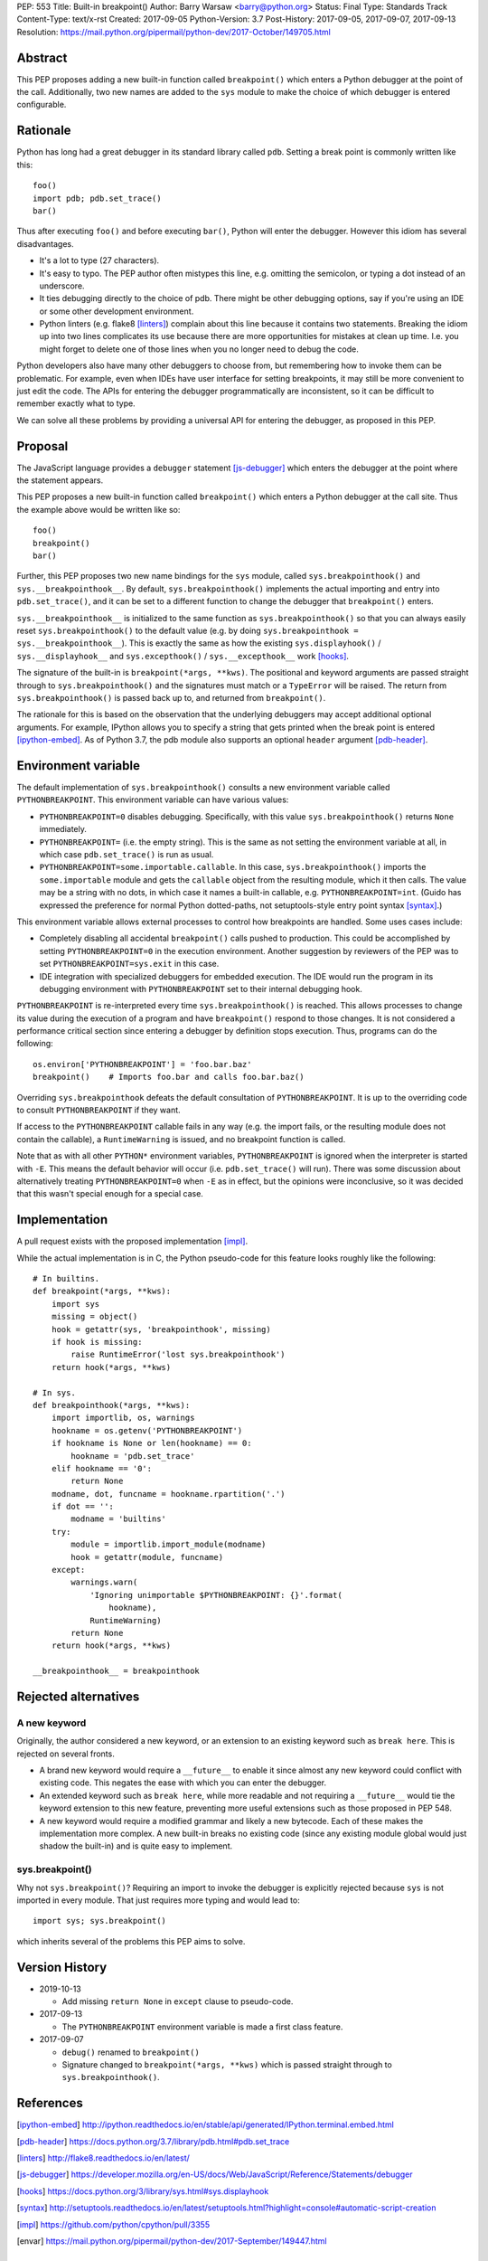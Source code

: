 PEP: 553
Title: Built-in breakpoint()
Author: Barry Warsaw <barry@python.org>
Status: Final
Type: Standards Track
Content-Type: text/x-rst
Created: 2017-09-05
Python-Version: 3.7
Post-History: 2017-09-05, 2017-09-07, 2017-09-13
Resolution: https://mail.python.org/pipermail/python-dev/2017-October/149705.html


Abstract
========

This PEP proposes adding a new built-in function called ``breakpoint()`` which
enters a Python debugger at the point of the call.  Additionally, two new
names are added to the ``sys`` module to make the choice of which debugger is
entered configurable.


Rationale
=========

Python has long had a great debugger in its standard library called ``pdb``.
Setting a break point is commonly written like this::

    foo()
    import pdb; pdb.set_trace()
    bar()

Thus after executing ``foo()`` and before executing ``bar()``, Python will
enter the debugger.  However this idiom has several disadvantages.

* It's a lot to type (27 characters).

* It's easy to typo.  The PEP author often mistypes this line, e.g. omitting
  the semicolon, or typing a dot instead of an underscore.

* It ties debugging directly to the choice of pdb.  There might be other
  debugging options, say if you're using an IDE or some other development
  environment.

* Python linters (e.g. flake8 [linters]_) complain about this line because it
  contains two statements.  Breaking the idiom up into two lines complicates
  its use because there are more opportunities for mistakes at clean up time.
  I.e. you might forget to delete one of those lines when you no longer need
  to debug the code.

Python developers also have many other debuggers to choose from, but
remembering how to invoke them can be problematic.  For example, even when
IDEs have user interface for setting breakpoints, it may still be more
convenient to just edit the code.  The APIs for entering the debugger
programmatically are inconsistent, so it can be difficult to remember exactly
what to type.

We can solve all these problems by providing a universal API for entering the
debugger, as proposed in this PEP.


Proposal
========

The JavaScript language provides a ``debugger`` statement [js-debugger]_ which enters
the debugger at the point where the statement appears.

This PEP proposes a new built-in function called ``breakpoint()``
which enters a Python debugger at the call site.  Thus the example
above would be written like so::

    foo()
    breakpoint()
    bar()

Further, this PEP proposes two new name bindings for the ``sys``
module, called ``sys.breakpointhook()`` and
``sys.__breakpointhook__``.  By default, ``sys.breakpointhook()``
implements the actual importing and entry into ``pdb.set_trace()``,
and it can be set to a different function to change the debugger that
``breakpoint()`` enters.

``sys.__breakpointhook__`` is initialized to the same function as
``sys.breakpointhook()`` so that you can always easily reset
``sys.breakpointhook()`` to the default value (e.g. by doing
``sys.breakpointhook = sys.__breakpointhook__``).  This is exactly the same as
how the existing ``sys.displayhook()`` / ``sys.__displayhook__`` and
``sys.excepthook()`` / ``sys.__excepthook__`` work [hooks]_.

The signature of the built-in is ``breakpoint(*args, **kws)``.  The positional
and keyword arguments are passed straight through to ``sys.breakpointhook()``
and the signatures must match or a ``TypeError`` will be raised.  The return
from ``sys.breakpointhook()`` is passed back up to, and returned from
``breakpoint()``.

The rationale for this is based on the observation that the underlying
debuggers may accept additional optional arguments.  For example, IPython
allows you to specify a string that gets printed when the break point is
entered [ipython-embed]_.  As of Python 3.7, the pdb module also supports an
optional ``header`` argument [pdb-header]_.


Environment variable
====================

The default implementation of ``sys.breakpointhook()`` consults a new
environment variable called ``PYTHONBREAKPOINT``.  This environment variable
can have various values:

* ``PYTHONBREAKPOINT=0`` disables debugging.  Specifically, with this value
  ``sys.breakpointhook()`` returns ``None`` immediately.

* ``PYTHONBREAKPOINT=`` (i.e. the empty string).  This is the same as not
  setting the environment variable at all, in which case ``pdb.set_trace()``
  is run as usual.

* ``PYTHONBREAKPOINT=some.importable.callable``.  In this case,
  ``sys.breakpointhook()`` imports the ``some.importable`` module and gets the
  ``callable`` object from the resulting module, which it then calls.  The
  value may be a string with no dots, in which case it names a built-in
  callable, e.g. ``PYTHONBREAKPOINT=int``.  (Guido has expressed the
  preference for normal Python dotted-paths, not setuptools-style entry point
  syntax [syntax]_.)

This environment variable allows external processes to control how breakpoints
are handled.  Some uses cases include:

* Completely disabling all accidental ``breakpoint()`` calls pushed to
  production.  This could be accomplished by setting ``PYTHONBREAKPOINT=0`` in
  the execution environment.  Another suggestion by reviewers of the PEP was
  to set ``PYTHONBREAKPOINT=sys.exit`` in this case.

* IDE integration with specialized debuggers for embedded execution.  The IDE
  would run the program in its debugging environment with ``PYTHONBREAKPOINT``
  set to their internal debugging hook.

``PYTHONBREAKPOINT`` is re-interpreted every time ``sys.breakpointhook()`` is
reached.  This allows processes to change its value during the execution of a
program and have ``breakpoint()`` respond to those changes.  It is not
considered a performance critical section since entering a debugger by
definition stops execution.  Thus, programs can do the following::

    os.environ['PYTHONBREAKPOINT'] = 'foo.bar.baz'
    breakpoint()    # Imports foo.bar and calls foo.bar.baz()

Overriding ``sys.breakpointhook`` defeats the default consultation of
``PYTHONBREAKPOINT``.  It is up to the overriding code to consult
``PYTHONBREAKPOINT`` if they want.

If access to the ``PYTHONBREAKPOINT`` callable fails in any way (e.g. the
import fails, or the resulting module does not contain the callable), a
``RuntimeWarning`` is issued, and no breakpoint function is called.

Note that as with all other ``PYTHON*`` environment variables,
``PYTHONBREAKPOINT`` is ignored when the interpreter is started with
``-E``.  This means the default behavior will occur
(i.e. ``pdb.set_trace()`` will run).  There was some discussion about
alternatively treating ``PYTHONBREAKPOINT=0`` when ``-E`` as in
effect, but the opinions were inconclusive, so it was decided that
this wasn't special enough for a special case.


Implementation
==============

A pull request exists with the proposed implementation [impl]_.

While the actual implementation is in C, the Python pseudo-code for this
feature looks roughly like the following::

    # In builtins.
    def breakpoint(*args, **kws):
        import sys
        missing = object()
        hook = getattr(sys, 'breakpointhook', missing)
        if hook is missing:
            raise RuntimeError('lost sys.breakpointhook')
        return hook(*args, **kws)

    # In sys.
    def breakpointhook(*args, **kws):
        import importlib, os, warnings
        hookname = os.getenv('PYTHONBREAKPOINT')
        if hookname is None or len(hookname) == 0:
            hookname = 'pdb.set_trace'
        elif hookname == '0':
            return None
        modname, dot, funcname = hookname.rpartition('.')
        if dot == '':
            modname = 'builtins'
        try:
            module = importlib.import_module(modname)
            hook = getattr(module, funcname)
        except:
            warnings.warn(
                'Ignoring unimportable $PYTHONBREAKPOINT: {}'.format(
                    hookname),
                RuntimeWarning)
            return None
        return hook(*args, **kws)

    __breakpointhook__ = breakpointhook


Rejected alternatives
=====================

A new keyword
-------------

Originally, the author considered a new keyword, or an extension to an
existing keyword such as ``break here``.  This is rejected on several fronts.

* A brand new keyword would require a ``__future__`` to enable it since almost
  any new keyword could conflict with existing code.  This negates the ease
  with which you can enter the debugger.

* An extended keyword such as ``break here``, while more readable and not
  requiring a ``__future__`` would tie the keyword extension to this new
  feature, preventing more useful extensions such as those proposed in
  PEP 548.

* A new keyword would require a modified grammar and likely a new bytecode.
  Each of these makes the implementation more complex.  A new built-in breaks
  no existing code (since any existing module global would just shadow the
  built-in) and is quite easy to implement.


sys.breakpoint()
----------------

Why not ``sys.breakpoint()``?  Requiring an import to invoke the debugger is
explicitly rejected because ``sys`` is not imported in every module.  That
just requires more typing and would lead to::

    import sys; sys.breakpoint()

which inherits several of the problems this PEP aims to solve.


Version History
===============

* 2019-10-13

  * Add missing ``return None`` in ``except`` clause to pseudo-code.

* 2017-09-13

  * The ``PYTHONBREAKPOINT`` environment variable is made a first class
    feature.

* 2017-09-07

  * ``debug()`` renamed to ``breakpoint()``
  * Signature changed to ``breakpoint(*args, **kws)`` which is passed straight
    through to ``sys.breakpointhook()``.


References
==========

.. [ipython-embed]
   http://ipython.readthedocs.io/en/stable/api/generated/IPython.terminal.embed.html

.. [pdb-header]
   https://docs.python.org/3.7/library/pdb.html#pdb.set_trace

.. [linters]
   http://flake8.readthedocs.io/en/latest/

.. [js-debugger]
   https://developer.mozilla.org/en-US/docs/Web/JavaScript/Reference/Statements/debugger

.. [hooks]
   https://docs.python.org/3/library/sys.html#sys.displayhook

.. [syntax]
    http://setuptools.readthedocs.io/en/latest/setuptools.html?highlight=console#automatic-script-creation

.. [impl]
   https://github.com/python/cpython/pull/3355

.. [envar]
   https://mail.python.org/pipermail/python-dev/2017-September/149447.html


Copyright
=========

This document has been placed in the public domain.



..
   Local Variables:
   mode: indented-text
   indent-tabs-mode: nil
   sentence-end-double-space: t
   fill-column: 70
   coding: utf-8
   End:
